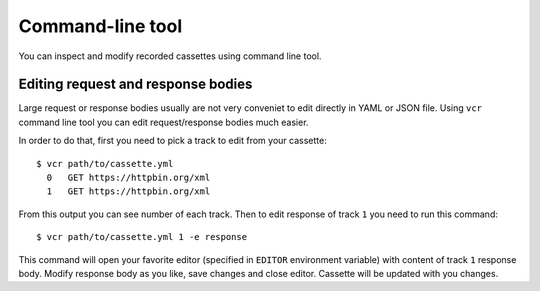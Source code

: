 Command-line tool
=================

You can inspect and modify recorded cassettes using command line tool.


Editing request and response bodies
-----------------------------------

Large request or response bodies usually are not very conveniet to edit
directly in YAML or JSON file. Using ``vcr`` command line tool you can edit
request/response bodies much easier.

In order to do that, first you need to pick a track to edit from your
cassette::

    $ vcr path/to/cassette.yml
      0   GET https://httpbin.org/xml
      1   GET https://httpbin.org/xml

From this output you can see number of each track. Then to edit response of
track ``1`` you need to run this command::

    $ vcr path/to/cassette.yml 1 -e response

This command will open your favorite editor (specified in ``EDITOR``
environment variable) with content of track ``1`` response body. Modify
response body as you like, save changes and close editor. Cassette will be
updated with you changes.
